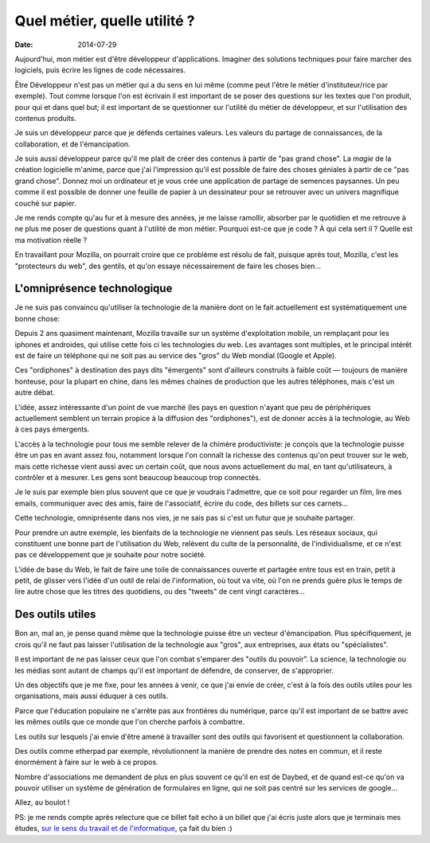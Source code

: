 Quel métier, quelle utilité ?
=============================

:date: 2014-07-29

Aujourd'hui, mon métier est d'être développeur d'applications. Imaginer des
solutions techniques pour faire marcher des logiciels, puis écrire les lignes
de code nécessaires.

Être Développeur n'est pas un métier qui a du sens en lui même (comme peut
l'être le métier d'instituteur/rice par exemple). Tout comme lorsque l'on est
écrivain il est important de se poser des questions sur les textes que l'on
produit, pour qui et dans quel but; il est important de se questionner sur
l'utilité du métier de développeur, et sur l'utilisation des contenus produits.

Je suis un développeur parce que je défends certaines valeurs. Les valeurs du
partage de connaissances, de la collaboration, et de l'émancipation.

Je suis aussi développeur parce qu'il me plait de créer des contenus à partir
de "pas grand chose". La *magie* de la création logicielle m'anime, parce que j'ai
l'impression qu'il est possible de faire des choses géniales à partir de ce "pas
grand chose". Donnez moi un ordinateur et je vous crée une application de
partage de semences paysannes. Un peu comme il est possible de donner une
feuille de papier à un dessinateur pour se retrouver avec un univers magnifique
couché sur papier.

Je me rends compte qu'au fur et à mesure des années, je me laisse ramollir,
absorber par le quotidien et me retrouve à ne plus me poser de questions
quant à l'utilité de mon métier. Pourquoi est-ce que je code ? À qui cela sert
il ? Quelle est ma motivation réelle ?

En travaillant pour Mozilla, on pourrait croire que ce problème est résolu de fait,
puisque après tout, Mozilla, c'est les "protecteurs du web", des
gentils, et qu'on essaye nécessairement de faire les choses bien…

L'omniprésence technologique
----------------------------

Je ne suis pas convaincu qu'utiliser la technologie de la manière dont on le
fait actuellement est systématiquement une bonne chose:

Depuis 2 ans quasiment maintenant, Mozilla travaille sur un système
d'exploitation mobile, un remplaçant pour les iphones et androides, qui utilise
cette fois ci les technologies du web. Les avantages sont multiples, et le
principal intérêt est de faire un téléphone qui ne soit pas au service
des "gros" du Web mondial (Google et Apple).

Ces "ordiphones" à destination des pays dits "émergents" sont d'ailleurs
construits à faible coût — toujours de manière honteuse, pour la plupart en
chine, dans les mêmes chaines de production que les autres téléphones, mais
c'est un autre débat.

L'idée, assez intéressante d'un point de vue marché (les pays en question
n'ayant que peu de périphériques actuellement semblent un terrain propice à la
diffusion des "ordiphones"), est de donner accès à la technologie, au Web à ces
pays émergents.

L'accès à la technologie pour tous me semble relever de la chimère
productiviste: je conçois que la technologie puisse être un pas en avant assez
fou, notamment lorsque l'on connaît la richesse des contenus qu'on peut trouver
sur le web, mais cette richesse vient aussi avec un certain coût, que nous
avons actuellement du mal, en tant qu'utilisateurs, à contrôler et à mesurer.
Les gens sont beaucoup beaucoup trop connectés.

Je le suis par exemple bien plus souvent que ce que je voudrais l'admettre, que
ce soit pour regarder un film, lire mes emails, communiquer avec des amis,
faire de l'associatif, écrire du code, des billets sur ces carnets…

Cette technologie, omniprésente dans nos vies, je ne sais pas si c'est un
futur que je souhaite partager.

Pour prendre un autre exemple, les bienfaits de la technologie ne viennent pas
seuls.  Les réseaux sociaux, qui constituent une bonne part de l'utilisation du
Web, relèvent du culte de la personnalité, de l'individualisme, et ce n'est pas
ce développement que je souhaite pour notre société.

L'idée de base du Web, le fait de faire une toile de connaissances ouverte et
partagée entre tous est en train, petit à petit, de glisser vers l'idée d'un
outil de relai de l'information, où tout va vite, où l'on ne prends guère
plus le temps de lire autre chose que les titres des quotidiens, ou des
"tweets" de cent vingt caractères…

Des outils utiles
-----------------

Bon an, mal an, je pense quand même que la technologie puisse être un vecteur
d'émancipation. Plus spécifiquement, je crois qu'il ne faut pas laisser
l'utilisation de la technologie aux "gros", aux entreprises, aux états ou
"spécialistes".

Il est important de ne pas laisser ceux que l'on combat s'emparer des "outils
du pouvoir". La science, la technologie ou les médias sont autant de champs
qu'il est important de défendre, de conserver, de s'approprier.

Un des objectifs que je me fixe, pour les années à venir, ce que j'ai envie de
créer, c'est à la fois des outils utiles pour les organisations, mais aussi
éduquer à ces outils.

Parce que l'éducation populaire ne s'arrête pas aux frontières du numérique,
parce qu'il est important de se battre avec les mêmes outils que ce monde que
l'on cherche parfois à combattre.

Les outils sur lesquels j'ai envie d'être amené à travailler sont des outils
qui favorisent et questionnent la collaboration.

Des outils comme etherpad par exemple, révolutionnent la manière de prendre des
notes en commun, et il reste énormément à faire sur le web à ce propos.

Nombre d'associations me demandent de plus en plus souvent ce qu'il en est de
Daybed, et de quand est-ce qu'on va pouvoir utiliser un système de génération
de formulaires en ligne, qui ne soit pas centré sur les services de google…

Allez, au boulot !

PS: je me rends compte après relecture que ce billet fait echo à un billet que
j'ai écris juste alors que je terminais mes études, `sur le sens du travail et
de l'informatique <{filename}logiciel.rst>`_, ça fait du bien :)
